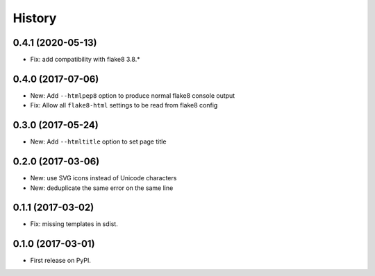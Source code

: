 =======
History
=======

0.4.1 (2020-05-13)
------------------

* Fix: add compatibility with flake8 3.8.*

0.4.0 (2017-07-06)
------------------

* New: Add ``--htmlpep8`` option to produce normal flake8 console output
* Fix: Allow all ``flake8-html`` settings to be read from flake8 config


0.3.0 (2017-05-24)
------------------

* New: Add ``--htmltitle`` option to set page title


0.2.0 (2017-03-06)
------------------

* New: use SVG icons instead of Unicode characters
* New: deduplicate the same error on the same line


0.1.1 (2017-03-02)
------------------

* Fix: missing templates in sdist.


0.1.0 (2017-03-01)
------------------

* First release on PyPI.
